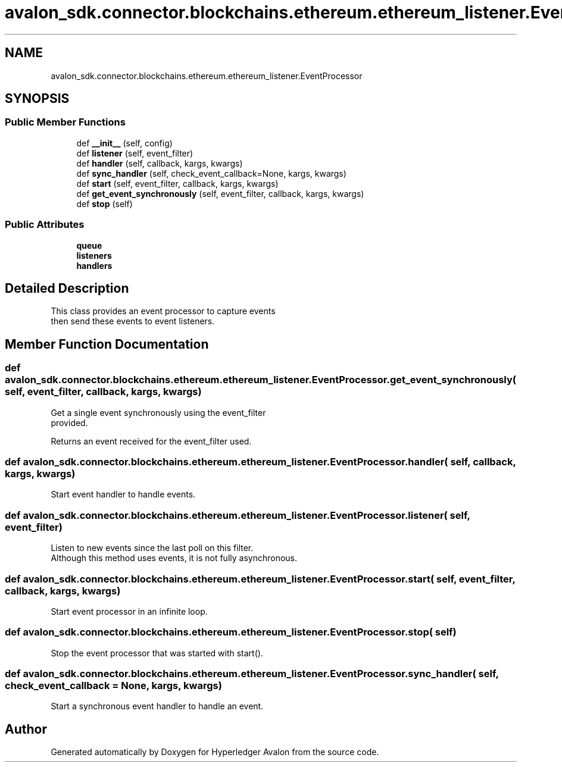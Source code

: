 .TH "avalon_sdk.connector.blockchains.ethereum.ethereum_listener.EventProcessor" 3 "Wed May 6 2020" "Version 0.5.0.dev1" "Hyperledger Avalon" \" -*- nroff -*-
.ad l
.nh
.SH NAME
avalon_sdk.connector.blockchains.ethereum.ethereum_listener.EventProcessor
.SH SYNOPSIS
.br
.PP
.SS "Public Member Functions"

.in +1c
.ti -1c
.RI "def \fB__init__\fP (self, config)"
.br
.ti -1c
.RI "def \fBlistener\fP (self, event_filter)"
.br
.ti -1c
.RI "def \fBhandler\fP (self, callback, kargs, kwargs)"
.br
.ti -1c
.RI "def \fBsync_handler\fP (self, check_event_callback=None, kargs, kwargs)"
.br
.ti -1c
.RI "def \fBstart\fP (self, event_filter, callback, kargs, kwargs)"
.br
.ti -1c
.RI "def \fBget_event_synchronously\fP (self, event_filter, callback, kargs, kwargs)"
.br
.ti -1c
.RI "def \fBstop\fP (self)"
.br
.in -1c
.SS "Public Attributes"

.in +1c
.ti -1c
.RI "\fBqueue\fP"
.br
.ti -1c
.RI "\fBlisteners\fP"
.br
.ti -1c
.RI "\fBhandlers\fP"
.br
.in -1c
.SH "Detailed Description"
.PP 

.PP
.nf
This class provides an event processor to capture events
then send these events to event listeners.

.fi
.PP
 
.SH "Member Function Documentation"
.PP 
.SS "def avalon_sdk\&.connector\&.blockchains\&.ethereum\&.ethereum_listener\&.EventProcessor\&.get_event_synchronously ( self,  event_filter,  callback,  kargs,  kwargs)"

.PP
.nf
Get a single event synchronously using the event_filter
provided.

Returns an event received for the event_filter used.

.fi
.PP
 
.SS "def avalon_sdk\&.connector\&.blockchains\&.ethereum\&.ethereum_listener\&.EventProcessor\&.handler ( self,  callback,  kargs,  kwargs)"

.PP
.nf
Start event handler to handle events.
.fi
.PP
 
.SS "def avalon_sdk\&.connector\&.blockchains\&.ethereum\&.ethereum_listener\&.EventProcessor\&.listener ( self,  event_filter)"

.PP
.nf
Listen to new events since the last poll on this filter.
Although this method uses events, it is not fully asynchronous.

.fi
.PP
 
.SS "def avalon_sdk\&.connector\&.blockchains\&.ethereum\&.ethereum_listener\&.EventProcessor\&.start ( self,  event_filter,  callback,  kargs,  kwargs)"

.PP
.nf
Start event processor in an infinite loop.
.fi
.PP
 
.SS "def avalon_sdk\&.connector\&.blockchains\&.ethereum\&.ethereum_listener\&.EventProcessor\&.stop ( self)"

.PP
.nf
Stop the event processor that was started with start().
.fi
.PP
 
.SS "def avalon_sdk\&.connector\&.blockchains\&.ethereum\&.ethereum_listener\&.EventProcessor\&.sync_handler ( self,  check_event_callback = \fCNone\fP,  kargs,  kwargs)"

.PP
.nf
Start a synchronous event handler to handle an event.
.fi
.PP
 

.SH "Author"
.PP 
Generated automatically by Doxygen for Hyperledger Avalon from the source code\&.
